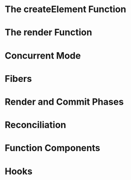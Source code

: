 #+TITLE:
#+OPTIONS: html-style:nil
#+HTML_HEAD: <link rel="stylesheet" type="text/css" href="https://gongzhitaao.org/orgcss/org.css"/>

* The createElement Function
* The render Function
* Concurrent Mode
* Fibers
* Render and Commit Phases
* Reconciliation
* Function Components
* Hooks

